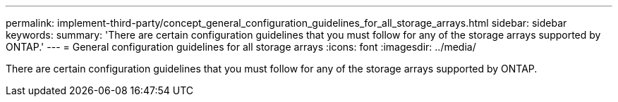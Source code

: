 ---
permalink: implement-third-party/concept_general_configuration_guidelines_for_all_storage_arrays.html
sidebar: sidebar
keywords: 
summary: 'There are certain configuration guidelines that you must follow for any of the storage arrays supported by ONTAP.'
---
= General configuration guidelines for all storage arrays
:icons: font
:imagesdir: ../media/

[.lead]
There are certain configuration guidelines that you must follow for any of the storage arrays supported by ONTAP.
